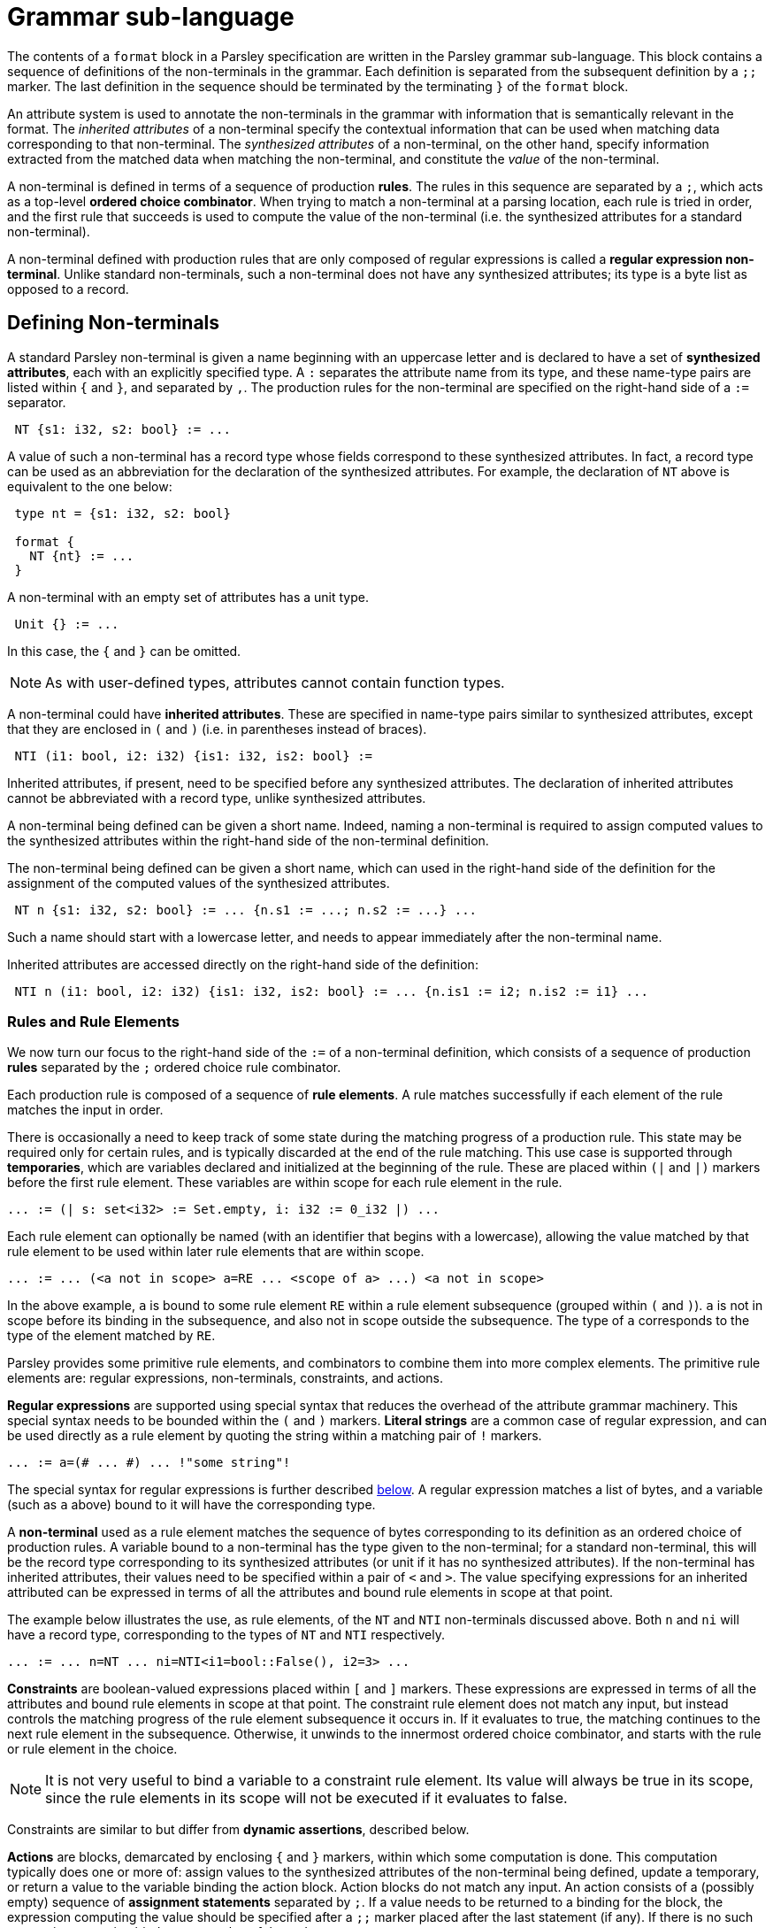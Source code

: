 = Grammar sub-language
:sectanchors:

The contents of a `format` block in a Parsley specification are
written in the Parsley grammar sub-language.  This block contains a
sequence of definitions of the non-terminals in the grammar.  Each
definition is separated from the subsequent definition by a `;;`
marker.  The last definition in the sequence should be terminated by
the terminating `}` of the `format` block.

An attribute system is used to annotate the non-terminals in the
grammar with information that is semantically relevant in the format.
The _inherited attributes_ of a non-terminal specify the contextual
information that can be used when matching data corresponding to that
non-terminal.  The _synthesized attributes_ of a non-terminal, on the
other hand, specify information extracted from the matched data when
matching the non-terminal, and constitute the _value_ of the
non-terminal.

A non-terminal is defined in terms of a sequence of production
*rules*.  The rules in this sequence are separated by a `;`, which
acts as a top-level *ordered choice combinator*.  When trying to match
a non-terminal at a parsing location, each rule is tried in order, and
the first rule that succeeds is used to compute the value of the
non-terminal (i.e. the synthesized attributes for a standard
non-terminal).

A non-terminal defined with production rules that are only composed of
regular expressions is called a *regular expression non-terminal*.
Unlike standard non-terminals, such a non-terminal does not have any
synthesized attributes; its type is a byte list as opposed to a
record.

== Defining Non-terminals

A standard Parsley non-terminal is given a name beginning with an
uppercase letter and is declared to have a set of *synthesized
attributes*, each with an explicitly specified type.  A `:` separates
the attribute name from its type, and these name-type pairs are listed
within `{` and `}`, and separated by `,`.  The production rules for
the non-terminal are specified on the right-hand side of a `:=`
separator.
....
 NT {s1: i32, s2: bool} := ...
....
A value of such a non-terminal has a record type whose fields
correspond to these synthesized attributes.  In fact, a record type
can be used as an abbreviation for the declaration of the synthesized
attributes.  For example, the declaration of `NT` above is equivalent
to the one below:
....
 type nt = {s1: i32, s2: bool}

 format {
   NT {nt} := ...
 }
....
A non-terminal with an empty set of attributes has a unit type.
....
 Unit {} := ...
....
In this case, the `{` and `}` can be omitted.

NOTE: As with user-defined types, attributes cannot contain function
types.

A non-terminal could have *inherited attributes*.  These are specified
in name-type pairs similar to synthesized attributes, except that they
are enclosed in `(` and `)` (i.e. in parentheses instead of braces).
....
 NTI (i1: bool, i2: i32) {is1: i32, is2: bool} :=
....
Inherited attributes, if present, need to be specified before any
synthesized attributes.  The declaration of inherited attributes
cannot be abbreviated with a record type, unlike synthesized
attributes.

A non-terminal being defined can be given a short name. Indeed, naming
a non-terminal is required to assign computed values to the
synthesized attributes within the right-hand side of the non-terminal
definition.

The non-terminal being defined can be given a short name, which can
used in the right-hand side of the definition for the assignment of
the computed values of the synthesized attributes.
....
 NT n {s1: i32, s2: bool} := ... {n.s1 := ...; n.s2 := ...} ...
....
Such a name should start with a lowercase letter, and needs to appear
immediately after the non-terminal name.

Inherited attributes are accessed directly on the right-hand side of
the definition:
....
 NTI n (i1: bool, i2: i32) {is1: i32, is2: bool} := ... {n.is1 := i2; n.is2 := i1} ...
....

=== Rules and Rule Elements

We now turn our focus to the right-hand side of the `:=` of a
non-terminal definition, which consists of a sequence of production
*rules* separated by the `;` ordered choice rule combinator.

Each production rule is composed of a sequence of *rule elements*.  A
rule matches successfully if each element of the rule matches the
input in order.

There is occasionally a need to keep track of some state during the
matching progress of a production rule.  This state may be required
only for certain rules, and is typically discarded at the end of the
rule matching.  This use case is supported through *temporaries*,
which are variables declared and initialized at the beginning of the
rule.  These are placed within `(|` and `|)` markers before the first
rule element.  These variables are within scope for each rule element
in the rule.
....
... := (| s: set<i32> := Set.empty, i: i32 := 0_i32 |) ...
....

Each rule element can optionally be named (with an identifier that
begins with a lowercase), allowing the value matched by that rule
element to be used within later rule elements that are within scope.
....
... := ... (<a not in scope> a=RE ... <scope of a> ...) <a not in scope>
....
In the above example, `a` is bound to some rule element `RE` within a
rule element subsequence (grouped within `(` and `)`).  `a` is not in
scope before its binding in the subsequence, and also not in scope
outside the subsequence.  The type of `a` corresponds to the type of
the element matched by `RE`.

Parsley provides some primitive rule elements, and combinators to
combine them into more complex elements.  The primitive rule elements
are: regular expressions, non-terminals, constraints, and actions.

*Regular expressions* are supported using special syntax that reduces
the overhead of the attribute grammar machinery.  This special syntax
needs to be bounded within the `(#` and `#)` markers.  *Literal
strings* are a common case of regular expression, and can be used directly
as a rule element by quoting the string within a matching pair of `!`
markers.
....
... := a=(# ... #) ... !"some string"!
....
The special syntax for regular expressions is further described <<Regular Expressions,below>>.
A regular expression matches a list of bytes, and a variable (such as
`a` above) bound to it will have the corresponding type.

A *non-terminal* used as a rule element matches the sequence of bytes
corresponding to its definition as an ordered choice of production
rules.  A variable bound to a non-terminal has the type given to the
non-terminal; for a standard non-terminal, this will be the record
type corresponding to its synthesized attributes (or unit if it has no
synthesized attributes).  If the non-terminal has inherited
attributes, their values need to be specified within a pair of `<` and
`>`.  The value specifying expressions for an inherited attributed can
be expressed in terms of all the attributes and bound rule elements in
scope at that point.

The example below illustrates the use, as rule elements, of the `NT`
and `NTI` non-terminals discussed above. Both `n` and `ni` will have a
record type, corresponding to the types of `NT` and `NTI` respectively.
....
... := ... n=NT ... ni=NTI<i1=bool::False(), i2=3> ...
....

*Constraints* are boolean-valued expressions placed within `[` and `]`
markers.  These expressions are expressed in terms of all the
attributes and bound rule elements in scope at that point.  The
constraint rule element does not match any input, but instead controls
the matching progress of the rule element subsequence it occurs in.
If it evaluates to true, the matching continues to the next rule
element in the subsequence.  Otherwise, it unwinds to the innermost
ordered choice combinator, and starts with the rule or rule element in
the choice.

NOTE: It is not very useful to bind a variable to a constraint rule
element.  Its value will always be true in its scope, since the rule
elements in its scope will not be executed if it evaluates to false.

Constraints are similar to but differ from *dynamic assertions*,
described below.

*Actions* are blocks, demarcated by enclosing `{` and `}` markers, within
which some computation is done.  This computation typically does one
or more of: assign values to the synthesized attributes of the
non-terminal being defined, update a temporary, or return a
value to the variable binding the action block.  Action blocks do not
match any input.  An action consists of a (possibly empty) sequence of
*assignment statements* separated by `;`.  If a value needs to be
returned to a binding for the block, the expression computing the
value should be specified after a `;;` marker placed after the last
statement (if any).  If there is no such expression, an action binder
gets a value of the `unit` type.

Assignment statements are of the form `lvalue := rvalue`, where
`rvalue` is an expression.  `lvalue` is typically a synthesized
attribute or a temporary.  For convenience, these assignment
sequences can be placed in the bodies of `let` bindings or the branch
bodies of `case` discriminators.
....
  Act a {v: i32, w: i32} :=
    b=[bool::True()]
    { let c = b in
      (case c of
      | bool::True()  -> {a.v := 0_i32; a.w := 1_i32}
      | bool::False() -> {a.v := 1_i32; a.w := 0_i32}
      )
    }
....

====== Printing

To aid debugging using the interpreter, an additional statement form
is the *print statement*, whose syntax is `$print(e)` where `e` is any
expression.  When this statement is executed in the interpreter, the
value that `e` evaluates to is printed to the standard error.  A
sequence of bytes in the value is interpreted as binary data and
printed in hex.  However, in some cases, sequences of bytes could
contain ASCII characters and hence may need to be printed as strings;
this use case is served by `$print_t(e)`.

===== Dynamic assertions

*Dynamic assertions* are like constraints in that they are required to
be satisfied in order for the parse to continue.  However, a dynamic
assertion is unlike a constraint in the following ways:

* It is placed within `%[` and `]%` syntactic markers.

* It is not an arbitrary boolean expression; instead, it needs to be
  one of a set of syntactically restricted expressions, described
  below.

* If the condition in the assertion does not hold, the execution of
  the parse is suspended, and control is returned to the application.
  The application is provided a reason for the suspension, and can
  decide to change the environment in order to make the assertion true
  _dynamically_.  The application can return control to the parser in
  order resume the paused execution.  The parser resumes execution at
  the point of the pause, after confirming that the asserted condition
  holds.

Currently, the only supported dynamic assertion is
`require_remaining`, specified as:
....
... := ... %[ require_remaining(v, e) ]% ...
....
This asserts that the view in `v` should have at least `e` number of
bytes beyond the current offset, where `e` is an expression of type
`usize`.  Note that `v` is _required_ to be an *open* view, i.e. a
view that can be extended by adding data to the end of the backing
buffer.  If `v` is such a view, and the condition does not hold,
control returns to the application, which can append more data to the
end of the view (e.g. by reading more data from a network socket or a
pipe) in order to satisfy the condition.  The application can then
return control to Parsley, which in turn checks the condition and
resumes the parse immediately after this rule element.

NOTE: If `v` is not an open view, the parse terminates immediately
with an appropriate error, as this is most likely a bug in the Parsley
specification.

==== Combinators

As mentioned above, these primitive rule elements can be combined into
more complex elements through *combinators*.  We've already come
across the simplest combinator, which is *sequence*, represented as
_whitespace_ between rule elements.  A sequence of
rule elements is matched by matching each rule element in order; if
any element fails, the sequence fails.  If a variable is bound to a
sequence, its value is a tuple containing the values of each rule
element, and hence its type is a tuple of the corresponding types.
However, in the special case when all the rule elements are formed
from regular expressions, the sequence is itself considered a regular
expression, and its value is a flattened byte list formed from the
values of the individual expressions in the sequence.

For convenience, rule elements can be grouped between `(` and `)` when
composing with combinators.

The *ordered choice* combinator is denoted by an infix `|` between the
rule elements comprising the choice.  The value matched by this
combinator is the value matched by the first successfully matching
rule element in the choice; the combinator fails if every element
fails to match.  If a variable is bound to this combinator, each
element in the choice is constrained to have the same type; if there
is no binding, there is no such constraint.  Again, regular
expressions form a special case: if every element in the choice is a
regular expression, the combinator itself is treated as a regular
expression.

NOTE: The `|` is an ordered choice combinator for rule elements, while
`;` is an ordered choice combinator for rules.  The difference between
the two is only for specification and syntactic convenience, and they
function the same in terms of the dynamic matching semantics.

[NOTE]
====
The `|` ordered choice binds tighter than the sequence operator.
Hence
....
... := B C | D E
....
is parsed as `B (C | D) E`.  Grouping should be used to indicate
choice between sequences:
....
... := (B C) | (D E)
....
====

The *unbounded repeat* combinator is denoted by a postfix `*` applied
to a rule element.  The combinator matches zero or more matches of the
element, and hence can never fail.  If the type of the match returned
by the element is `t`, the type of the value matched by the combinator
is the list type `[t]`.  However, if the element is a regular
expression, the combinator itself is considered a regular expression,
and the value matched by the combinator is a flattened list of the
matches of the element.

The *bounded repeat* combinator is denoted by the caret `^`, placed
infix between a rule element and an integer-valued bound expression.
If the bound expression evaluates to `n` during matching, this
combinator matches exactly `n` consecutive matches of the element,
otherwise it fails.  As in the case of the unbounded repeat, the type
of this combinator is `[t]`, where `t` is the type of the element,
except in the case of a regular expression element, in which case the
type is a byte list, and the value is a flattened list of the `n`
matches.

The *option* combinator is denoted by a postfix `?` applied to a rule
element.  The combinator matches at most one match of the element, and
hence can never fail.  If the type of the match returned by the
element is `t`, the type of the value matched by the combinator is
`option<t>`.  If the element is a regular expression, however, the
combinator itself is a regular expression, and its value is an empty
list on failure.

===== View-mapping Combinators

The matching performed by a rule element can be restricted to a `view`
using the view-mapping combinators.  By default, all parsing is
performed at the *current cursor* location within an implicit *current
view*. `View.get_current` returns a copy of this current view, and
`View.get_current_cursor` provides the integer value (of type `usize`)
of the current cursor in the current view.  `View.get_base` provides a
copy of the current view with the cursor location set to the start of
the buffer.  `View.make_current` takes a view and makes it the current
view.

The *at-position* combinator `@(p, RE)` operates on an integer
expression `p` and a rule element `RE`.  This combinator creates a new
view, say `v`, from the current view, with its cursor pointing at the
integer offset (of type `usize`) given by the evaluation of `p`.  The
value returned by the combinator is the value matched by `RE` in `v`.
Hence, the type of this combinator application is the same as the type
of `RE`.  The combinator fails if `RE` fails to match.  After the
combinator is processed, whether to success or failure, the view `v`
created for the combinator is discarded, and the current view active
before the combinator was processed is unmodified and remains current.

NOTE: Within the processing of `RE`, a call to `View.get_current` will
typically return a view derived from `v`.

CAUTION: If `p` generates an offset that is out of bounds of the
current view, an exception is thrown as described in
<<expressions.adoc#exceptions,Exceptions>>.

The *at-view* combinator `@[v, RE]` operates on a view `v` and a rule
element `RE`.  It operates similarly to the at-position combinator,
except that no new view is created and `v` is directly used.

The *map-views* combinator `@#[views, RE]` operates on a list of views
given by `views`.  Conceptually, it is a map of `@[v, RE]` for each
`v` in `views`, and returns a list of the corresponding matches.
Hence, if a match of `RE` has type `t`, then the type of the match
returned by this combinator is `[t]`.  The map-views combinator fails
if `RE` fails at any view in `views`.

The side-effects of parsing on the views used in a view-mapping
combinator are not visible outside the combinator.
....
  T t {i: usize, j: usize} :=
    Byte
    v={;; View.restrict(View.get_current(), 0u, 4u)}
    @[v, UInt32<endian::endian::Little()>]
    { t.i := View.get_current(v);
      t.j := View.get_remaining(v) }
....
In the above example, `t.i` and `t.j` will be `0u` and `4u`
respectively.  If the side-effects had been visible, the values would
instead be `4u` and `0u`.

When a map-view combinator is used with a non-terminal with inherited
attributes, it is often convenient to provide different values for one
or more inherited attributes for the different views in the map.  This
can be done using the `<-` assignment operator.  The right hand side
of the `<-` operator should be an expression _in parentheses_ that
evaluates to a list of values that is of the same length as the number
of views in the map.  For each view in the map, the corresponding
value in the list is provided to the inherited attribute.
....
  NT n (i: i32, j: usize) {n: unit} := ... ;;

  T t (vs: [view], is: [i32]) {t: unit} :=
      @#[vs, NT<i <- (is), j = 0u>]
      ...
....
In the fragment above, when `NT` is mapped over the list of views `vs`
in the production rule for `T`, its `i` attribute is provided a value
in `is` at the index corresponding to the index of the view in `vs` in
which `NT` is being applied.


NOTE: The `<-` assignment operator can only be used with a
non-terminal directly under a map-views combinator; i.e. it can only
be used in `@#[views, RE]` when `RE` is a non-terminal.

[NOTE]
====
An internal constraint is generated to ensure that any lists
used with the `<-` operator have the same length as the number of
views in the map-view.  In the example above, this internal constraint
ensures that `vs` and `is` have the same lengths.  That is, the above
fragment is equivalent to:
....
  NT n (i: i32, j: usize) {n: unit} := ... ;;

  T t (vs: [view], is: [i32]) {t: unit} :=
      [List.length(vs) = List.length(is)]
      @#[vs, NT<i <- (is), j = 0u>]
      ...
....
The insertion of an internal constraint may result in unexpected types
for named rule elements when complex constructs are bound. To avoid
this, this construct should follow the most common use-case for
binding names to rule elements, where the result of the map-view is
bound directly.

For example, the below named binding may result in the type of `a`
being a 3-tuple instead of a 2-tuple, due to the internal list length
constraint being including in the `a` binding.
....
  T t (vs: [view], is: [i32]) {t: unit} :=
      a=(Byte
         @#[vs, NT<i <- (is), j = 0u>]
        )
      ...
....
To avoid this, named bindings should be as specific as possible, and
should bind the map-view directly.  The naming below will result in
`a` and `b` getting their expected types, and will not be affected by
the internal list-length constraint.
....
  T t (vs: [view], is: [i32]) {t: unit} :=
      a=Byte
      b=@#[vs, NT<i <- (is), j = 0u>]
      ...
....
====

The *set-view* operator `@^[v]` sets the current view to `v`.
Subsequent matching will be performed in this view until the current
view is altered.

==== Regular Expressions

A regular expression rule element can use a special syntax within a
block enclosed by `(#` and `#)` to form a composite expression using
regular expression combinators.  The primitive expressions are literal
sets, wildcards, and non-terminals, and can be composed using the
usual unbounded repeat (`*`), bounded repeat (`^`), option (`?`),
choice (`|`) and sequence (` \`) combinators.  These combinators are
denoted by the same symbol used by the corresponding rule element
combinator. As usual, `(` and `)` can be used for grouping purposes.

NOTE: In regular expressions, bounds for the repeat combinator (`^`)
need to be constant expressions.  In addition, the choice (`|`)
operator implements unordered or unbiased choice, unlike the choice
operator in the attribute grammar.

A *literal set* is enclosed within `[` and `]` markers, and is
composed from individual literal ASCII strings and other literal sets,
using the choice, difference, and range operators.  Within a
*literal*, conventional escapes can be used to denote characters for
linefeed (`\n`), carriage-return (`\r`), and horizontal tab (`\t`).
Numerical escape-codes are also supported in the form of decimal codes
(`\ddd`, where `d` is a decimal), hexadecimal codes (`\xhh` where `h`
is hexadecimal), and octal codes (`\occc` where c is octal).

NOTE: Currently, the `"` double-quote character can only be specified
with a numerical escape code (e.g. `\034`, `\x22`, or `\o042`).

The *choice* operator, denoted with an infix `|`, matches one of a
given set of literal strings.
....
  ["A" | "B" | "C"]
....
A *character class* is a set of related literal characters that is
named for convenience.  The character classes available in the
standard library are `AsciiCharS`, `DigitS`, `HexCharS` and
`AlphaNumS`.

It is often convenient to use all but a few of the characters from a
character class.  This can be done using the *difference* operator,
denoted with an infix `\`.  It denotes the difference between the
character class specified as the left operand and the literal set
given as the right operand.  For example, the below literal set
matches any ASCII character except `(`.
....
  [AsciiCharS \ "("]
....
The *range* operator, denoted with an infix `..`, matches any string
covered by the range between the left literal set and the right
literal set.
....
  ["10" .. "99"]
....
NOTE: There are restrictions on the kinds of arguments taken by these
operators to ensure that the resulting literal set can be computed and
matched efficiently.

The *wildcard* regular expression, denoted `#`, matches any single
byte.  The matched value returned by the wildcard will be a single
element byte list containing the matched byte.  (The `#` symbol is
used instead of the more common `.`, since the `.` character is
sometimes hard to see in an editor, and it conflicts with the `.`
notation used in the module system for the grammar sublanguage.)

A *regular expression non-terminal* can be used as a regular
expression element composable with other regular expressions using the
regular expression combinators.

===== Scanning

Although scanning for specific tag bytes can be expressed as a regular
expression, the regular expression can be complicated and hence
inconvenient to write by hand.  There is explicit support for such use
cases using the *forward scan* (denoted with `/sf`) and *backward
scan* (denoted with `/sb`) operators.  A forward scan for the bytes
`tag` would be written as `/sf["tag"]`; similarly, the corresponding
backward scan would be `/sb["tag"]`.  After a successful forward scan,
the cursor would be positioned on the last tag byte (`g` in the case
of `/sf["tag"]`) example), whereas after a successful backward scan,
it is on the first tag byte (`t` in the case of `/sb["tag"]`).  The
bytes returned as the match correspond to all the bytes from the
starting cursor position to the final position, inclusive.  Matched
bytes are always returned in forwards order, i.e. from the smallest
matching cursor position to the largest.

For example, if the view contains the bytes `123abcxyz` and the cursor
is positioned on the `a`, `/sf["xy"]` will return `abcxy` as matched
bytes, leaving the cursor positioned on `y`, while `/sb["12"]` from
the same cursor position will return `123a` as matched bytes, leaving
the cursor on `1`.

=== Assigning Synthesized Attributes in Rules

As mentioned above, the definition of a non-terminal is given by a
sequence of _rules_ composed by the `;` ordered-choice operator, where
each rule is composed of _rule elements_.  The key characteristic of a
rule is that it is a _self-contained_ specification of one alternative
way of parsing that non-terminal.  The self-contained property means
that the values of all of the non-terminal's synthesized attributes
have been computed and assigned by the end of the rule.  Synthesized
attributes are _not_ implicitly initialized to default values; they
need to be explicitly initialized if necessary.

Synthesized attributes are assigned values in action blocks, which can
be composed with other rule elements using combinators.  It is useful
to keep in mind how the properties of some combinators interact with
action blocks containing such attribute assignments.  In particular,
some combinators like the unbounded repeat `+*+` could succeed without
executing the rule elements in its immediate scope (i.e. no other
combinator under the `+*+` has scope over the elements).  For example,
the specification below has two errors:
....
  ByteVec bv {v: [byte]} :=
    (b=Byte { bv.v := b :: bv.v })*
....
The first error is that if the sequence under the `*` is executed the
first time, `b` is prefixed to the uninitialized attribute `bv.v`.  The
second error is that it is possible that the production rule succeeds
without matching any byte (e.g. when it is at the end of input).  In
that case, the `v` attribute would remain unassigned at the end of the
rule.  A specification that assigned a default value to `v` would fix
both these errors.  This assignment can be done either in the
attribute declaration itself, or with an initial action block.
....
  ByteVec bv {v: [byte] := []} :=
    (b=Byte { bv.v := b :: bv.v })*

  ByteVec bv {v: [byte]} :=
    { bv.v := [] }
    (b=Byte { bv.v := b :: bv.v })*
....
The `?` option combinator also has the property that it could succeed
without matching any input, resulting in any attribute assigments in
action blocks under its scope not being executed after a successful
match.  A similar consideration applies to the `|` ordered choice
operator, if attribute assignments are done in some of the choices but
not others.

Unlike the unbounded repeat `*`, the bounded repeat combinator `^`
should execute the rule elements in its immediate scope if the bound
is greater than `0`.  Parsley is able to take this into account when
the bound is a constant non-zero expression.  However, when the bound
is computed from other entities in the context, Parsley takes a
conservative view and assumes that the bound could be zero, i.e. that
any action elements in its immediate scope may not execute.

In the case of the map-views combinator `@#[views, RE]`, any action
elements in `RE` do not execute if `views` is an empty list.  Parsley
currently cannot statically determine if the list is always non-empty,
and so also takes a conservative view: it assumes that `views` could
be empty, and that any action blocks in `RE` may not execute.

=== Bitvectors

Bits can be matched within production rules; however, all
non-bit-oriented constructs need to be byte-aligned.  An alignment
specifier can be used to restore this alignment.

A bitvector of length `n` can be matched using the non-terminal
`BitVector<n>`.  Bits in bitvectors are indexed from 0, with 0 mapped
to the least-significant bit.  So, for example, the bits in a
`BitVector<8>` that matches `0x0F` are arranged from `7:0`, with bits
in `7:4` matching `0b0000` and those in `3:0` matching `0b1111`.

A user-defined bitfield `bf` covering `n` bits can be matched using
the specifier `$bitfield(bf)`, which converts the `n` matched bits
into a value of the `bf` bitfield type.

The `$align<n>$` operator can be used to skip over bits to the next
byte boundary lying at a multiple of `n` bits, where `n` must be a
multiple of 8.  For example, the sequence `BitVector<1> $align<64>`,
when started on a byte boundary, matches 1 bit and then skips over 63
bits to end at a cursor position 64 bits from the starting point.

A sequence of bits can be matched using a sequence of BitVectors and
bitfield specifiers.  However, this sequence needs to start and end on
a byte boundary.  Parsley requires that within a rule, all regular
expressions, non-terminals, and invocations of choice, star, option,
and view-mapping combinators need to occur at byte-aligned positions
in the parsing buffer.

If a failure is experienced while parsing a sequence of bits, the next
parsing choice continues at the byte-aligned location at which the bit
matching started.

An example of the use of the bitvector and bitfield support is shown
below.  The rule for non-terminal `N` matches 24 bits, with the first
byte being ignored, the next 7 bits stored in attribute `v`, and the
next 9 bits converted into a bitfield `bf` and stored in attribute
`f`.
....
  bitfield bf = {
    top: 8:7,
    bot: 6:0
  }

  format {
    N n {v: bitvector<7>, f: bf} :=
      BitVector<1> $align<8> v=BitVector<7> f=$bitfield(bf)
      { n.v := v;
        n.f := f }
  }
....

If `$bitfield(bf)` matches `0b100000011` above, `f.top` will be `0b10`
and `f.bot` will be `0b0000011`.

==== Endianness

Endianness concerns arise when using bitvectors that are longer than 8
bits or that straddle byte boundaries.  The bytes containing the bits
being parsed are traversed in a left-to-right manner, i.e. in the
direction of increasing byte offset into the parse buffer.  This
implies that the bytes in a long bitvector appear in a big-endian
order.  This needs to be accounted for when converting bitvectors into
integers.

For example, if the non-terminal `Bits` below is used to parse the
four bytes `0x11000102`, the values of `b.v1`, `b.v2` and `b.v3`
will be `0_u8`, `17_u8` and `258_u32` respectively.

....
  format {
    Bits b {v1: u8, v2: u8, v3: u32} :=
      v1=BitVector<3> v2=BitVector<5> v3=BitVector<24> // matches 4-bytes
      { b.v1 := Bits.to_u8(v1);
        b.v2 := Bits.to_u8(v2);
        b.v3 := Bits.to_u32(v3) }
  }
....

The `Bits` module contains integer conversion routines that take an
endianness specification, such as `to_u16_endian`,
`to_i32_endian`, etc.  The first or leftmost eight bits in a
little-endian bitvector are considered to form the least-significant
byte, whereas for a big-endian bitvector, the last or rightmost eight
bits are considered to form the least-significant byte.

A little-endian conversion of the 24-bit `v3` can be computed using
`Bits.to_u32_endian`, resulting in `b.v3` taking the value `131328_u32`.

....
        b.v3 := Bits.to_u32_endian(endian::Little(), v3)
....

As the example above shows, the default integer conversion of a
parsed bitvector treats the bytes within it in big-endian order.

== Annotations

Parsley provides an annotation scheme that can be used to provide
auxiliary information for non-terminals.  Each non-terminal can be
annotated via a *decorator*, using the syntax below:
....
#[deco_type1(deco_val1:key1=val1,key2,key3=val3);deco_type2(deco_val2: ...)]
NT ... := ...
....
The decorator is specified immediately before the non-terminal it
applies to, and consists of a sequence of *decorator specifiers*
separated by `;`.  Each specifier has a *decorator type* and its
*decorator value*, with the value enclosed within a pair of
parentheses `(` `)` The value can be optionally be parameterized by a
list of keys with optional values that are separated by `,`.  If this
parameter list is present, it is separated from the value by a `:`,
and a parameter `key` with a `value` is denoted simply with
`key=value`.

All the entities in the decorator are simple _identifiers_;
i.e. expression syntax cannot be used as types, keys or values.

A decorator cannot have two specifiers with the same decorator type,
and a decorator value cannot have two keys with the same name.

Parsley only interprets decorators that it supports; other decorators
are silently ignored.

Note: The decorator "type" identifier is unrelated any identifier in
the Parsley type system.

==== Whitespace decorations

Unlike parsers for programming languages that are designed to be
readable by humans, Parsley is normally used for specify data formats
that are often optimized for machine processing rather than human
readability.  As a result, it does not have any implicit notion of
whitespace.  However, one often needs to specify data formats that can
have fragments that use a notion of whitespace, and the grammar
elements in these formats can be tedious to specify when every
occurence of whitespace needs to be explicitly specified.

To help with this use case, Parsley supports annotating a non-terminal
(say `NT`) with a `whitespace` decorator that names another
non-terminal (say `WS`) that can be considered to separate the rule
elements in each rule of `NT`.  The goal here is to recover the
convenience of an implicit notion of whitespace when specifying the
rules of the non-terminal `NT`, and making explicit this notion of
whitespace just once in the decorator.

As an example, suppose the following definition was used to define the
`WS` non-terminal to match possibly empty whitespace:
....
  WS (allow_empty: bool) :=
    [allow_empty]
    (# [" " | "\t" | "\r" | "\n"]* #)
  ; [!allow_empty]
    (# [" " | "\t" | "\r" | "\n"]+ #)
  ;;
....
The inherited attribute `allow_empty` controls whether `WS` can
match empty whitespace.

Then it can be used to specify the whitespace separating the rule
elements for a non-terminal `NT` as follows:
....
  #[whitespace(WS:allow_empty=true)]
  NT := A B
      ; ((A C) | (B D))*
      ;;
....
This is equivalent to the following definition of `NT` without a
whitespace decorator, which is quite verbose.
....
  NT := // first rule after decoration
        WS<allow_empty=bool::True()> A WS<allow_empty=bool::True()> B WS<allow_empty=bool::True()>

        // second rule after decoration
      ; WS<allow_empty=bool::True()>
        (  (A WS<allow_empty=bool::True()> C WS<allow_empty=bool::True>())
        | (B WS<allow_empty=bool::True()> D WS<allow_empty=bool::True>())
        )*
        WS<allow_empty = bool::True>
      ;;
....

Parsley uses some heuristics to insert the specified whitespace
non-terminal into the decorated rules, which in most cases should give
the same result as a parser with an implicit notion of whitespace.

[CAUTION]
====
There are some situations where the decorator should only be used with
considerable caution, if at all:

* the whitespace non-terminal cannot match empty whitespace,
* the non-terminal that is a candidate for decoration has rules that
  use constraints that involve cursor locations, or bit-level
  constructions that are typically quite dependent on appropriate
  byte-alignment, or view constructions that rely crucially on cursor
  offset locations.

In these situations, it is likely that the automatically inserted
whitespace might violate assumptions about byte-alignment or cursor
locations in views and constraints, or about matching optional whitespace.
====

Parsley uses some heuristics when inserting whitespace in such rules.
For example, it does not introduce whitespace immediately before
constraints or any view mapping combinator, and before or after any
construct dealing with bitvectors.

NOTE: One can use the `-dd` option to print the rules of a
non-terminal after whitespace decoration to ensure they align with
expectations.

== Modules

Parsley supports the use of definitions from one Parsley
specification, considered as a *module*, within another Parsley
specification; this is described further in the
<<expressions.adoc#modules,expression language documentation>>.

As described there, the non-terminal used as a rule element in a
production rule for a non-terminal definition can refer to a
non-terminal defined in another module: `M.NT` refers to the
non-terminal `NT` defined in module `M`.

Unlike non-terminals, Parsley does not support cross-module use of
definitions for regular expressions and literals.  A specification can
however refer to regular expressions and literals defined in the
Parsley standard library.
